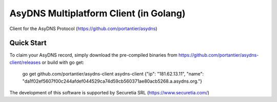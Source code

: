 AsyDNS Multiplatform Client (in Golang)
=======================================

Client for the AsyDNS Protocol (https://github.com/portantier/asydns)

Quick Start
-----------

To claim your AsyDNS record, simply download the pre-compiled binaries from https://github.com/portantier/asydns-client/releases
or build with go get:


   go get github.com/portantier/asydns-client 
   asydns-client
   {"ip": "181.62.13.11", "name": "da1f02ef5607f00c244afdef044529ca74d59cb560371ae80acb5268.a.asydns.org."}




The development of this software is supported by Securetia SRL (https://www.securetia.com/)


